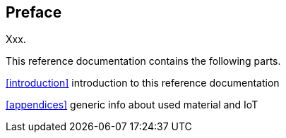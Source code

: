 [preface]
== Preface
Xxx.

This reference documentation contains the following parts.

<<introduction>> introduction to this reference documentation

<<appendices>> generic info about used material and IoT

